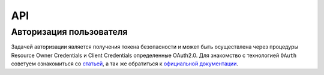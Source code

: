 API
===============

Авторизация пользователя
------------------------

Задачей авторизации является получения токена безопасности и может быть
осуществлена через процедуры Resource Owner Credentials и Client Credentials
определенные OAuth2.0. Для знакомство с технологией ``OAuth`` советуем
ознакомиться со `статьей <http://habrahabr.ru/company/mailru/blog/115163/>`__, а
так же обратиться к `официальной документации
<http://tools.ietf.org/html/rfc6749>`__.


.. http:post:: /auth

  Авторизовать пользователя и получить токен доступа ( `Resource Owner
  Credentials <http://tools.ietf.org/html/rfc6749#section-4.3>`__ )

  **Запрос**:

  .. sourcecode:: http

    POST /auth HTTP/1.1
    Host: api.medesk.md
    Cache-Control: no-cache
    Content-Type: multipart/form-data

  :fparam token_type: тип авторизации
  :fparam password: пароль пользователя
  :fparam username: логин пользователя

  **Ответ**:

  .. sourcecode:: http

    HTTP/1.1 200 OK
    Content-Type: text/javascript

    {
      "token_type": "Bearer",
      "access_token": "1LiNsBVMfA667Hc3qGpTnlFpRiZrh7tE3yYwjQZevPk=",
      "refresh_token": "YFrqRfwDZP7G3lNPGh1Ci2gRMf9+CPHAA6/LLqHKv6U=",
      "expires_in": 3599
    }


